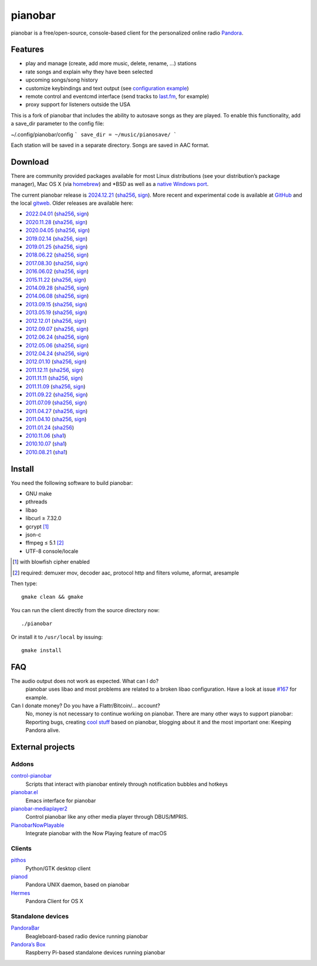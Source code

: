 pianobar
========

pianobar is a free/open-source, console-based client for the personalized
online radio Pandora_.

.. _Pandora: http://www.pandora.com

.. image:: https://6xq.net/pianobar/pianobar-screenshot.png
    :target: https://6xq.net/pianobar/pianobar-screenshot.png
    :alt: pianobar screenshot

Features
--------

- play and manage (create, add more music, delete, rename, ...) stations
- rate songs and explain why they have been selected
- upcoming songs/song history
- customize keybindings and text output (see `configuration example`_)
- remote control and eventcmd interface (send tracks to last.fm_, for example)
- proxy support for listeners outside the USA

.. _last.fm: https://www.last.fm
.. _configuration example: https://github.com/PromyLOPh/pianobar/blob/master/contrib/config-example

This is a fork of pianobar that includes the ability to autosave songs
as they are played. To enable this functionality, add a save_dir parameter
to the config file:

~/.config/pianobar/config
```
save_dir = ~/music/pianosave/
```

Each station will be saved in a separate directory. Songs are saved in AAC
format.


Download
--------

There are community provided packages available for most Linux distributions
(see your distribution’s package manager), Mac OS X (via homebrew_)
and \*BSD as well as a `native Windows port`_.

.. _homebrew: http://brew.sh/
.. _native Windows Port: https://github.com/thedmd/pianobar-windows

The current pianobar release is 2024.12.21_ (sha256__, sign__). More recent and
experimental code is available at GitHub_ and the local gitweb_. Older releases
are available here:

- 2022.04.01_ (sha256__, sign__)
- 2020.11.28_ (sha256__, sign__)
- 2020.04.05_ (sha256__, sign__)
- 2019.02.14_ (sha256__, sign__)
- 2019.01.25_ (sha256__, sign__)
- 2018.06.22_ (sha256__, sign__)
- 2017.08.30_ (sha256__, sign__)
- 2016.06.02_ (sha256__, sign__)
- 2015.11.22_ (sha256__, sign__)
- 2014.09.28_ (sha256__, sign__)
- 2014.06.08_ (sha256__, sign__)
- 2013.09.15_ (sha256__, sign__)
- 2013.05.19_ (sha256__, sign__)
- 2012.12.01_ (sha256__, sign__)
- 2012.09.07_ (sha256__, sign__)
- 2012.06.24_ (sha256__, sign__)
- 2012.05.06_ (sha256__, sign__)
- 2012.04.24_ (sha256__, sign__)
- 2012.01.10_ (sha256__, sign__)
- 2011.12.11_ (sha256__, sign__)
- 2011.11.11_ (sha256__, sign__)
- 2011.11.09_ (sha256__, sign__)
- 2011.09.22_ (sha256__, sign__)
- 2011.07.09_ (sha256__, sign__)
- 2011.04.27_ (sha256__, sign__)
- 2011.04.10_ (sha256__, sign__)
- 2011.01.24_ (sha256__)
- 2010.11.06_ (sha1__)
- 2010.10.07_ (sha1__)
- 2010.08.21_ (sha1__)

.. _2024.12.21: https://6xq.net/pianobar/pianobar-2024.12.21.tar.bz2
__ https://6xq.net/pianobar/pianobar-2024.12.21.tar.bz2.sha256
__ https://6xq.net/pianobar/pianobar-2024.12.21.tar.bz2.asc
.. _2022.04.01: https://6xq.net/pianobar/pianobar-2022.04.01.tar.bz2
__ https://6xq.net/pianobar/pianobar-2022.04.01.tar.bz2.sha256
__ https://6xq.net/pianobar/pianobar-2022.04.01.tar.bz2.asc
.. _2020.11.28: https://6xq.net/pianobar/pianobar-2020.11.28.tar.bz2
__ https://6xq.net/pianobar/pianobar-2020.11.28.tar.bz2.sha256
__ https://6xq.net/pianobar/pianobar-2020.11.28.tar.bz2.asc
.. _snapshot: http://github.com/PromyLOPh/pianobar/tarball/master
.. _GitHub: http://github.com/PromyLOPh/pianobar/
.. _gitweb: https://6xq.net/git/lars/pianobar.git/
.. _2020.04.05: https://6xq.net/pianobar/pianobar-2020.04.05.tar.bz2
__ https://6xq.net/pianobar/pianobar-2020.04.05.tar.bz2.sha256
__ https://6xq.net/pianobar/pianobar-2020.04.05.tar.bz2.asc
.. _2019.02.14: https://6xq.net/pianobar/pianobar-2019.02.14.tar.bz2
__ https://6xq.net/pianobar/pianobar-2019.02.14.tar.bz2.sha256
__ https://6xq.net/pianobar/pianobar-2019.02.14.tar.bz2.asc
.. _2019.01.25: https://6xq.net/pianobar/pianobar-2019.01.25.tar.bz2
__ https://6xq.net/pianobar/pianobar-2019.01.25.tar.bz2.sha256
__ https://6xq.net/pianobar/pianobar-2019.01.25.tar.bz2.asc
.. _2018.06.22: https://6xq.net/pianobar/pianobar-2018.06.22.tar.bz2
__ https://6xq.net/pianobar/pianobar-2018.06.22.tar.bz2.sha256
__ https://6xq.net/pianobar/pianobar-2018.06.22.tar.bz2.asc
.. _2017.08.30: https://6xq.net/pianobar/pianobar-2017.08.30.tar.bz2
__ https://6xq.net/pianobar/pianobar-2017.08.30.tar.bz2.sha256
__ https://6xq.net/pianobar/pianobar-2017.08.30.tar.bz2.asc
.. _2016.06.02: https://6xq.net/pianobar/pianobar-2016.06.02.tar.bz2
__ https://6xq.net/pianobar/pianobar-2016.06.02.tar.bz2.sha256
__ https://6xq.net/pianobar/pianobar-2016.06.02.tar.bz2.asc
.. _2015.11.22: https://6xq.net/pianobar/pianobar-2015.11.22.tar.bz2
__ https://6xq.net/pianobar/pianobar-2015.11.22.tar.bz2.sha256
__ https://6xq.net/pianobar/pianobar-2015.11.22.tar.bz2.asc
.. _2014.09.28: https://6xq.net/pianobar/pianobar-2014.09.28.tar.bz2
__ https://6xq.net/pianobar/pianobar-2014.09.28.tar.bz2.sha256
__ https://6xq.net/pianobar/pianobar-2014.09.28.tar.bz2.asc
.. _2014.06.08: https://6xq.net/pianobar/pianobar-2014.06.08.tar.bz2
__ https://6xq.net/pianobar/pianobar-2014.06.08.tar.bz2.sha256
__ https://6xq.net/pianobar/pianobar-2014.06.08.tar.bz2.asc
.. _2013.09.15: https://6xq.net/pianobar/pianobar-2013.09.15.tar.bz2
__ https://6xq.net/pianobar/pianobar-2013.09.15.tar.bz2.sha256
__ https://6xq.net/pianobar/pianobar-2013.09.15.tar.bz2.asc
.. _2013.05.19: https://6xq.net/pianobar/pianobar-2013.05.19.tar.bz2
__ https://6xq.net/pianobar/pianobar-2013.05.19.tar.bz2.sha256
__ https://6xq.net/pianobar/pianobar-2013.05.19.tar.bz2.asc
.. _2012.12.01: https://6xq.net/pianobar/pianobar-2012.12.01.tar.bz2
__ https://6xq.net/pianobar/pianobar-2012.12.01.tar.bz2.sha256
__ https://6xq.net/pianobar/pianobar-2012.12.01.tar.bz2.asc
.. _2012.09.07: https://6xq.net/pianobar/pianobar-2012.09.07.tar.bz2
__ https://6xq.net/pianobar/pianobar-2012.09.07.tar.bz2.sha256
__ https://6xq.net/pianobar/pianobar-2012.09.07.tar.bz2.asc
.. _2012.06.24: https://6xq.net/pianobar/pianobar-2012.06.24.tar.bz2
__ https://6xq.net/pianobar/pianobar-2012.06.24.tar.bz2.sha256
__ https://6xq.net/pianobar/pianobar-2012.06.24.tar.bz2.asc
.. _2012.05.06: https://6xq.net/pianobar/pianobar-2012.05.06.tar.bz2
__ https://6xq.net/pianobar/pianobar-2012.05.06.tar.bz2.sha256
__ https://6xq.net/pianobar/pianobar-2012.05.06.tar.bz2.asc
.. _2012.04.24: https://6xq.net/pianobar/pianobar-2012.04.24.tar.bz2
__ https://6xq.net/pianobar/pianobar-2012.04.24.tar.bz2.sha256
__ https://6xq.net/pianobar/pianobar-2012.04.24.tar.bz2.asc
.. _2012.01.10: https://6xq.net/pianobar/pianobar-2012.01.10.tar.bz2
__ https://6xq.net/pianobar/pianobar-2012.01.10.tar.bz2.sha256
__ https://6xq.net/pianobar/pianobar-2012.01.10.tar.bz2.asc
.. _2011.12.11: https://6xq.net/pianobar/pianobar-2011.12.11.tar.bz2
__ https://6xq.net/pianobar/pianobar-2011.12.11.tar.bz2.sha256
__ https://6xq.net/pianobar/pianobar-2011.12.11.tar.bz2.asc
.. _2011.11.11: https://6xq.net/pianobar/pianobar-2011.11.11.tar.bz2
__ https://6xq.net/pianobar/pianobar-2011.11.11.tar.bz2.sha256
__ https://6xq.net/pianobar/pianobar-2011.11.11.tar.bz2.asc
.. _2011.11.09: https://6xq.net/pianobar/pianobar-2011.11.09.tar.bz2
__ https://6xq.net/pianobar/pianobar-2011.11.09.tar.bz2.sha256
__ https://6xq.net/pianobar/pianobar-2011.11.09.tar.bz2.asc
.. _2011.09.22: https://6xq.net/pianobar/pianobar-2011.09.22.tar.bz2
__ https://6xq.net/pianobar/pianobar-2011.09.22.tar.bz2.sha256
__ https://6xq.net/pianobar/pianobar-2011.09.22.tar.bz2.asc
.. _2011.07.09: https://6xq.net/pianobar/pianobar-2011.07.09.tar.bz2
__ https://6xq.net/pianobar/pianobar-2011.07.09.tar.bz2.sha256
__ https://6xq.net/pianobar/pianobar-2011.07.09.tar.bz2.asc
.. _2011.04.27: https://6xq.net/pianobar/pianobar-2011.04.27.tar.bz2
__ https://6xq.net/pianobar/pianobar-2011.04.27.tar.bz2.sha256
__ https://6xq.net/pianobar/pianobar-2011.04.27.tar.bz2.asc
.. _2011.04.10: https://6xq.net/pianobar/pianobar-2011.04.10.tar.bz2
__ https://6xq.net/pianobar/pianobar-2011.04.10.tar.bz2.sha256
__ https://6xq.net/pianobar/pianobar-2011.04.10.tar.bz2.asc
.. _2011.01.24: https://6xq.net/pianobar/pianobar-2011.01.24.tar.bz2
__ https://6xq.net/pianobar/pianobar-2011.01.24.tar.bz2.sha256
.. _2010.11.06: https://6xq.net/pianobar/pianobar-2010.11.06.tar.bz2
__ https://6xq.net/pianobar/pianobar-2010.11.06.tar.bz2.sha1
.. _2010.10.07: https://6xq.net/pianobar/pianobar-2010.10.07.tar.bz2
__ https://6xq.net/pianobar/pianobar-2010.10.07.tar.bz2.sha1
.. _2010.08.21: https://6xq.net/pianobar/pianobar-2010.08.21.tar.bz2
__ https://6xq.net/pianobar/pianobar-2010.08.21.tar.bz2.sha1

Install
-------

You need the following software to build pianobar:

- GNU make
- pthreads
- libao
- libcurl ≥ 7.32.0
- gcrypt [1]_
- json-c
- ffmpeg ≤ 5.1 [2]_
- UTF-8 console/locale

.. [1] with blowfish cipher enabled
.. [2] required: demuxer mov, decoder aac, protocol http and filters volume,
        aformat, aresample

Then type::

	gmake clean && gmake

You can run the client directly from the source directory now::

	./pianobar

Or install it to ``/usr/local`` by issuing::

	gmake install

FAQ
---

The audio output does not work as expected. What can I do?
    pianobar uses libao and most problems are related to a broken libao
    configuration. Have a look at issue `#167`_ for example.
Can I donate money? Do you have a Flattr/Bitcoin/… account?
    No, money is not necessary to continue working on pianobar. There are many
    other ways to support pianobar: Reporting bugs, creating `cool stuff`_
    based on pianobar, blogging about it and the most important one: Keeping
    Pandora alive.

.. _#167: https://github.com/PromyLOPh/pianobar/issues/167
.. _cool stuff: `addons`_

External projects
-----------------

Addons
++++++

control-pianobar_
    Scripts that interact with pianobar entirely through notification bubbles
    and hotkeys
pianobar.el_
    Emacs interface for pianobar
`pianobar-mediaplayer2`_
    Control pianobar like any other media player through DBUS/MPRIS.
PianobarNowPlayable_
    Integrate pianobar with the Now Playing feature of macOS

.. _control-pianobar: http://malabarba.github.io/control-pianobar/
.. _pianobar.el: https://github.com/agrif/pianobar.el
.. _pianobar-mediaplayer2: https://github.com/ryanswilson59/pianobar-mediaplayer2
.. _PianobarNowPlayable: https://github.com/iDom818/PianobarNowPlayable

Clients
+++++++

pithos_
	Python/GTK desktop client
pianod_
    Pandora UNIX daemon, based on pianobar
Hermes_
    Pandora Client for OS X

.. _pithos: http://pithos.github.io/
.. _pianod: http://deviousfish.com/pianod/
.. _Hermes: http://hermesapp.org/

Standalone devices
++++++++++++++++++

PandoraBar_
    Beagleboard-based radio device running pianobar
`Pandora’s Box`_
    Raspberry Pi-based standalone devices running pianobar

.. _PandoraBar: https://hackaday.com/2012/09/20/how-to-build-your-own-dedicated-pandora-radio/
.. _Pandora’s Box: http://www.instructables.com/id/Pandoras-Box-An-Internet-Radio-player-made-with/

